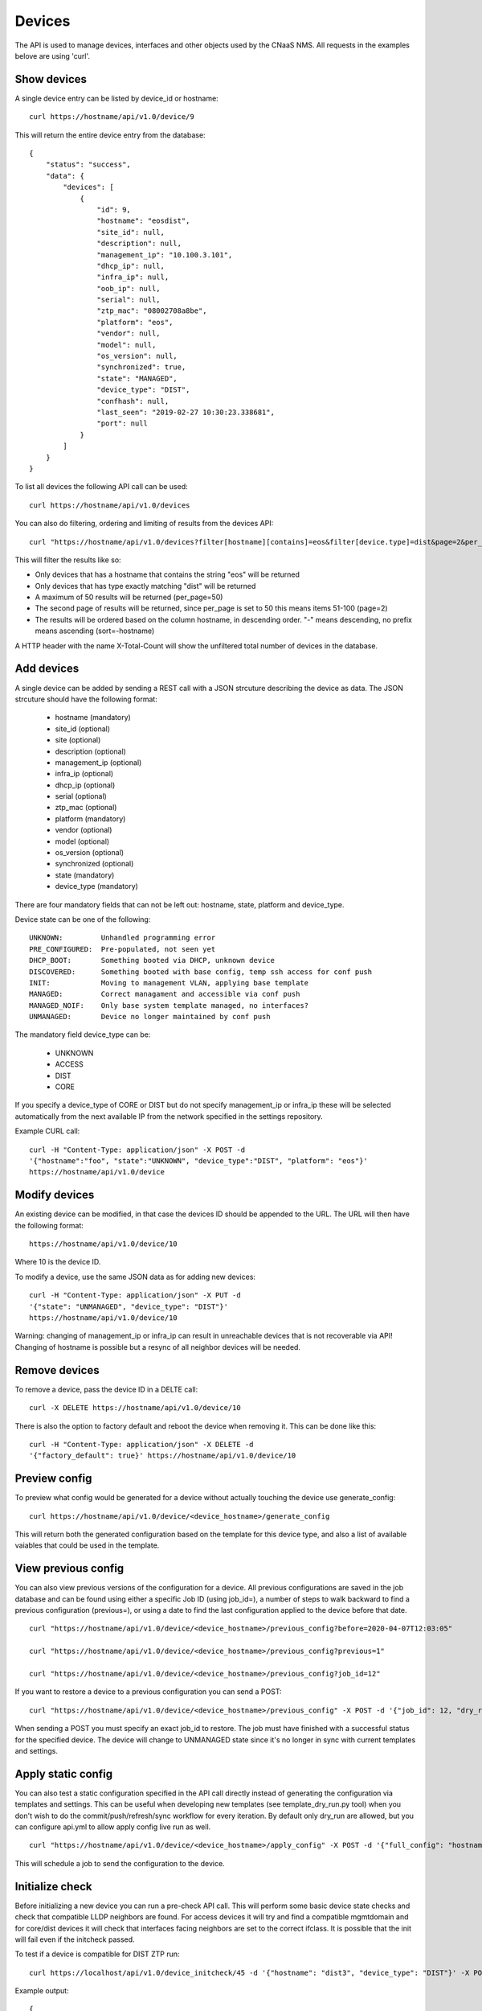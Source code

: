 Devices
=======

The API is used to manage devices, interfaces and other objects used by the CNaaS NMS. All requests in the examples belove are using 'curl'.

Show devices
------------

A single device entry can be listed by device_id or hostname:

::

   curl https://hostname/api/v1.0/device/9

This will return the entire device entry from the database:

::

  {
      "status": "success",
      "data": {
          "devices": [
              {
                  "id": 9,
                  "hostname": "eosdist",
                  "site_id": null,
                  "description": null,
                  "management_ip": "10.100.3.101",
                  "dhcp_ip": null,
                  "infra_ip": null,
                  "oob_ip": null,
                  "serial": null,
                  "ztp_mac": "08002708a8be",
                  "platform": "eos",
                  "vendor": null,
                  "model": null,
                  "os_version": null,
                  "synchronized": true,
                  "state": "MANAGED",
                  "device_type": "DIST",
                  "confhash": null,
                  "last_seen": "2019-02-27 10:30:23.338681",
                  "port": null
              }
          ]
      }
  }


To list all devices the following API call can be used:

::

   curl https://hostname/api/v1.0/devices

You can also do filtering, ordering and limiting of results from the devices API:

::

   curl "https://hostname/api/v1.0/devices?filter[hostname][contains]=eos&filter[device.type]=dist&page=2&per_page=50&sort=-hostname"

This will filter the results like so:

* Only devices that has a hostname that contains the string "eos" will be returned
* Only devices that has type exactly matching "dist" will be returned
* A maximum of 50 results will be returned (per_page=50)
* The second page of results will be returned, since per_page is set to 50 this means items 51-100 (page=2)
* The results will be ordered based on the column hostname, in descending order. "-" means descending, no prefix means ascending (sort=-hostname)

A HTTP header with the name X-Total-Count will show the unfiltered total number of devices in the database.


Add devices
-----------

A single device can be added by sending a REST call with a JSON
strcuture describing the device as data. The JSON strcuture should
have the following format:

   * hostname (mandatory)
   * site_id (optional)
   * site (optional)
   * description (optional)
   * management_ip (optional)
   * infra_ip (optional)
   * dhcp_ip (optional)
   * serial (optional)
   * ztp_mac (optional)
   * platform (mandatory)
   * vendor (optional)
   * model (optional)
   * os_version (optional)
   * synchronized (optional)
   * state (mandatory)
   * device_type (mandatory)

There are four mandatory fields that can not be left out: hostname,
state, platform and device_type.

Device state can be one of the following:

::

   UNKNOWN:         Unhandled programming error
   PRE_CONFIGURED:  Pre-populated, not seen yet
   DHCP_BOOT:       Something booted via DHCP, unknown device
   DISCOVERED:      Something booted with base config, temp ssh access for conf push
   INIT:            Moving to management VLAN, applying base template
   MANAGED:         Correct managament and accessible via conf push
   MANAGED_NOIF:    Only base system template managed, no interfaces?
   UNMANAGED:       Device no longer maintained by conf push

The mandatory field device_type can be:

   * UNKNOWN
   * ACCESS
   * DIST
   * CORE

If you specify a device_type of CORE or DIST but do not specify management_ip
or infra_ip these will be selected automatically from the next available IP
from the network specified in the settings repository.

Example CURL call:

::

   curl -H "Content-Type: application/json" -X POST -d
   '{"hostname":"foo", "state":"UNKNOWN", "device_type":"DIST", "platform": "eos"}'
   https://hostname/api/v1.0/device

Modify devices
--------------

An existing device can be modified, in that case the devices ID should
be appended to the URL. The URL will then have the following format:

::

   https://hostname/api/v1.0/device/10

Where 10 is the device ID.

To modify a device, use the same JSON data as for adding new devices:

::

   curl -H "Content-Type: application/json" -X PUT -d
   '{"state": "UNMANAGED", "device_type": "DIST"}'
   https://hostname/api/v1.0/device/10

Warning: changing of management_ip or infra_ip can result in unreachable devices that
is not recoverable via API! Changing of hostname is possible but a resync of
all neighbor devices will be needed.

Remove devices
--------------

To remove a device, pass the device ID in a DELTE call:

::

   curl -X DELETE https://hostname/api/v1.0/device/10


There is also the option to factory default and reboot the device
when removing it. This can be done like this:

::

   curl -H "Content-Type: application/json" -X DELETE -d
   '{"factory_default": true}' https://hostname/api/v1.0/device/10


Preview config
--------------

To preview what config would be generated for a device without actually
touching the device use generate_config:

::

  curl https://hostname/api/v1.0/device/<device_hostname>/generate_config

This will return both the generated configuration based on the template for
this device type, and also a list of available vaiables that could be used
in the template.

View previous config
--------------------

You can also view previous versions of the configuration for a device. All
previous configurations are saved in the job database and can be found using
either a specific Job ID (using job_id=), a number of steps to walk backward
to find a previous configuration (previous=), or using a date to find the last
configuration applied to the device before that date.

::

   curl "https://hostname/api/v1.0/device/<device_hostname>/previous_config?before=2020-04-07T12:03:05"

   curl "https://hostname/api/v1.0/device/<device_hostname>/previous_config?previous=1"

   curl "https://hostname/api/v1.0/device/<device_hostname>/previous_config?job_id=12"

If you want to restore a device to a previous configuration you can send a POST:

::

   curl "https://hostname/api/v1.0/device/<device_hostname>/previous_config" -X POST -d '{"job_id": 12, "dry_run": true}' -H "Content-Type: application/json"

When sending a POST you must specify an exact job_id to restore. The job must
have finished with a successful status for the specified device. The device
will change to UNMANAGED state since it's no longer in sync with current
templates and settings.

Apply static config
-------------------

You can also test a static configuration specified in the API call directly
instead of generating the configuration via templates and settings.
This can be useful when developing new templates (see template_dry_run.py tool)
when you don't wish to do the commit/push/refresh/sync workflow for every
iteration. By default only dry_run are allowed, but you can configure api.yml
to allow apply config live run as well.

::

   curl "https://hostname/api/v1.0/device/<device_hostname>/apply_config" -X POST -d '{"full_config": "hostname eosdist1\n...", "dry_run": True}' -H "Content-Type: application/json"

This will schedule a job to send the configuration to the device.

Initialize check
----------------

Before initializing a new device you can run a pre-check API call. This will
perform some basic device state checks and check that compatible LLDP
neighbors are found. For access devices it will try and find a compatible
mgmtdomain and for core/dist devices it will check that interfaces facing
neighbors are set to the correct ifclass. It is possible that the init will
fail even if the initcheck passed.

To test if a device is compatible for DIST ZTP run:

::

   curl https://localhost/api/v1.0/device_initcheck/45 -d '{"hostname": "dist3", "device_type": "DIST"}' -X POST -H "Content-Type: application/json"

Example output:

::

   {
       "status": "success",
       "data": {
           "linknets": [
               {
                   "description": null,
                   "device_a_hostname": "dist3",
                   "device_a_ip": "10.198.0.0",
                   "device_a_port": "Ethernet3",
                   "device_b_hostname": "core1",
                   "device_b_ip": "10.198.0.1",
                   "device_b_port": "Ethernet3",
                   "ipv4_network": "10.198.0.0/31",
                   "site_id": null
               }
           ],
           "linknets_compatible": true,
           "neighbors_compatible": false,
           "neighbors_error": "Not enough linknets (1 of 2) were detected",
           "parsed_args": {
               "device_id": 2,
               "new_hostname": "dist3",
               "device_type": "DIST",
               "neighbors": null
           },
           "compatible": false
       }
   }

Status success in this case means all checks were able to complete, but if
you check the "compatible" key it says false which means this device is
actually not compatible for DIST ZTP at the moment. We did find a compatible
linknet, but there were not enough neighboring devices of the correct device
type found. If you want to perform some non-standard configuration like trying
ZTP with just one neighbor you can manually specify what neighbors you expect
to see instead ("neighbors": ["core1"]). Other arguments that can be passed
to device_init should also be valid here, like "mlag_peer_id" and
"mlag_peer_hostname" for access MLAG pairs.

If the checks can not be performed at all, like when the device is not found
or an invalid device type is specified the API call will return a 400 or 500
error instead.

Initialize device
-----------------

For a more detailed explanation see documentation under Howto :ref:`ztp_intro`.

To initialize a single ACCESS type device:

::

   curl https://localhost/api/v1.0/device_init/45 -d '{"hostname": "ex2300-top", "device_type": "ACCESS"}' -X POST -H "Content-Type: application/json"

The device must be in state DISCOVERED to start initialization. The device must be able to detect compatible uplink devices via LLDP for initialization to finish.

To initialize a pair of ACCESS devices as an MLAG pair:

::

   curl https://localhost/api/v1.0/device_init/45 -d '{"hostname": "a1", "device_type": "ACCESS", "mlag_peer_id": 46, "mlag_peer_hostname": "a2"}' -X POST -H "Content-Type: application/json"

For MLAG pairs the devices must be able to dectect it's peer via LLDP neighbors and compatible uplink devices for initialization to finish.

Update facts
------------

To update the facts about a device (serial number, vendor, model and OS version)
use this API call:

::

   curl https://localhost/api/v1.0/device_update_facts -d '{"hostname": "eosdist1"}' -X POST -H "Content-Type: application/json"

This will schedule a job to log in to the device, get the facts and update the
database. You can perform this action on both MANAGED and UNMANAGED devices.
UNMANAGED devices might not be reachable so this could be a good test-call
before moving the device back to the MANAGED state.

Update interfaces
-----------------

To update the list of available interfaces on an ACCESS device use this API call:

::

   curl https://localhost/api/v1.0/device_update_interfaces -d '{"hostname": "eosaccess"}' -X POST -H "Content-Type: application/json"

This will schedule a job to log in to the device and get a list of physical
interfaces and put them in the interface database. Existing interfaces will
not be changed unless you specify "replace": true. Interfaces that no longer
exists on the device will be deleted from the interface database,
except for UPLINK and MLAG_PEER ports which will not be deleted automatically.
If you specify "delete_all": true then all interfaces will be removed,
including UPLINK and MLAG_PEER ports (dangerous!). If you want to re-populate
MLAG_PEER ports you have to specify the argument "mlag_peer_hostname" to
indicate what peer device you expect to see.

Renew certificates
------------------

To manually request installation/renewal of a new device certificate use
the device_cert API:

::

   curl https://localhost/api/v1.0/device_cert -d '{"hostname": "eosdist1", "action": "RENEW"}' -X POST -H "Content-Type: application/json"

This will schedule a job to generate a new key and certificate for the specified
device(s) and copy them to the device(s). The certificate will be signed by the
NMS CA (specified in api.yml).

Either one of "hostname" or "group" arguments must be specified. The "action"
argument must be specified and the only valid action for now is "RENEW".


Show stackmembers
--------------
Stackmembers for a device can be listed with the following API call:

::

   curl https://hostname/api/v1.0/device/1/stackmember

This will return all stackmember entries from the database that are tied to the specified device.
Example output:

::

  {
      "status": "success",
      "data": {
          "stackmembers": [
              {
                 "member_no": 1,
                 "hardware_id": "4AE008A",
                 "priority": 55,
              },
              {
                 "member_no": 2,
                 "hardware_id": "B77C34F",
                 "priority": 125,
              },
          ]
      }
  }  

Set stackmembers
--------------

Stackmembers for a device can be set using a PUT operation.
This replaces any existing stackmembers.

The JSON structure for the API call is a list of data
defining the stackmembers under the key "stackmembers". Each stackmember
has three fields available:

   * member_no (optional)
   * hardware_id (mandatory)
   * priority (optional)

member_no and hardware_id must be unique for each stackmember in the same device.

Example for defining two stackmembers for device with device_id 1:

::

   curl -H "Content-Type: application/json" -X PUT -d
   '{"stackmembers": [{"member_no": 1,"hardware_id": "4AE008A","priority": 55}, {"member_no": 2, "hardware_id": "B77C34F", "priority": 125}]}'
   https://hostname/api/v1.0/device/1/stackmember
